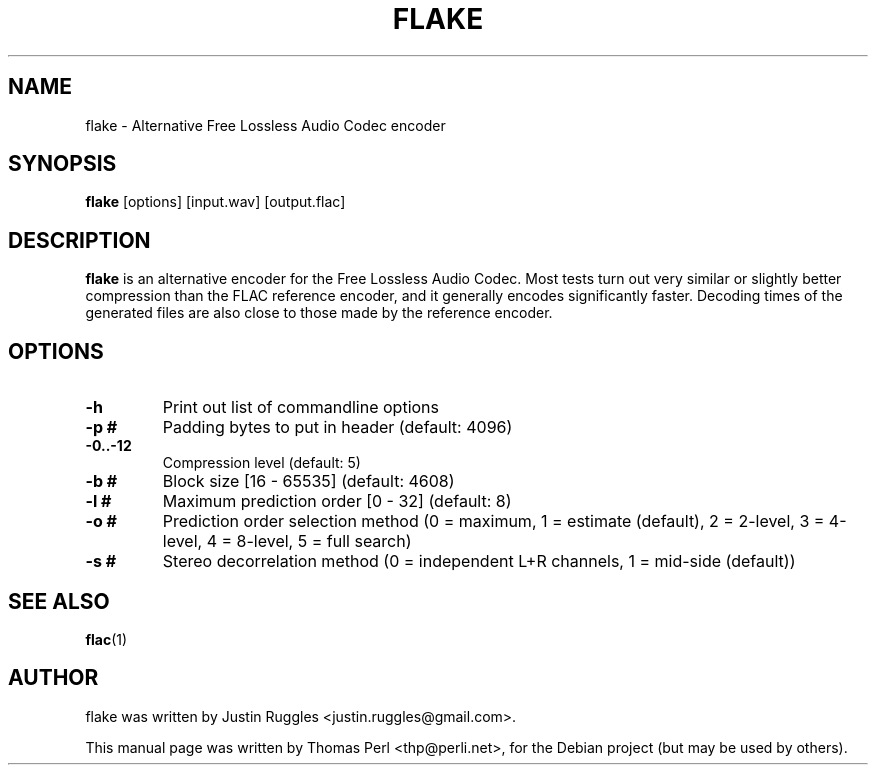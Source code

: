 .TH "FLAKE" "1" "2007-05-20" "Thomas Perl" ""
.SH "NAME"
flake \- Alternative Free Lossless Audio Codec encoder
.SH "SYNOPSIS"
.B flake
.RI [options]
[input.wav]
[output.flac]
.SH "DESCRIPTION"
\fBflake\fP is an alternative encoder for the Free Lossless Audio Codec. Most tests turn out very similar or slightly better compression than the FLAC reference encoder, and it generally encodes significantly faster. Decoding times of the generated files are also close to those made by the reference encoder.
.SH "OPTIONS"
.TP 
.B \-h
Print out list of commandline options
.TP 
.B \-p #
Padding bytes to put in header (default: 4096)
.TP 
.B \-0..\-12
Compression level (default: 5)
.TP 
.B \-b #
Block size [16 \- 65535] (default: 4608)
.TP 
.B \-l #
Maximum prediction order [0 \- 32] (default: 8)
.TP 
.B \-o #
Prediction order selection method (0 = maximum, 1 = estimate (default), 2 = 2\-level, 3 = 4\-level, 4 = 8\-level, 5 = full search)
.TP 
.B \-s #
Stereo decorrelation method (0 = independent L+R channels, 1 = mid\-side (default))	
.SH "SEE ALSO"
.BR flac (1)
.SH "AUTHOR"
flake was written by Justin Ruggles <justin.ruggles@gmail.com>.
.PP 
This manual page was written by Thomas Perl <thp@perli.net>,
for the Debian project (but may be used by others).
